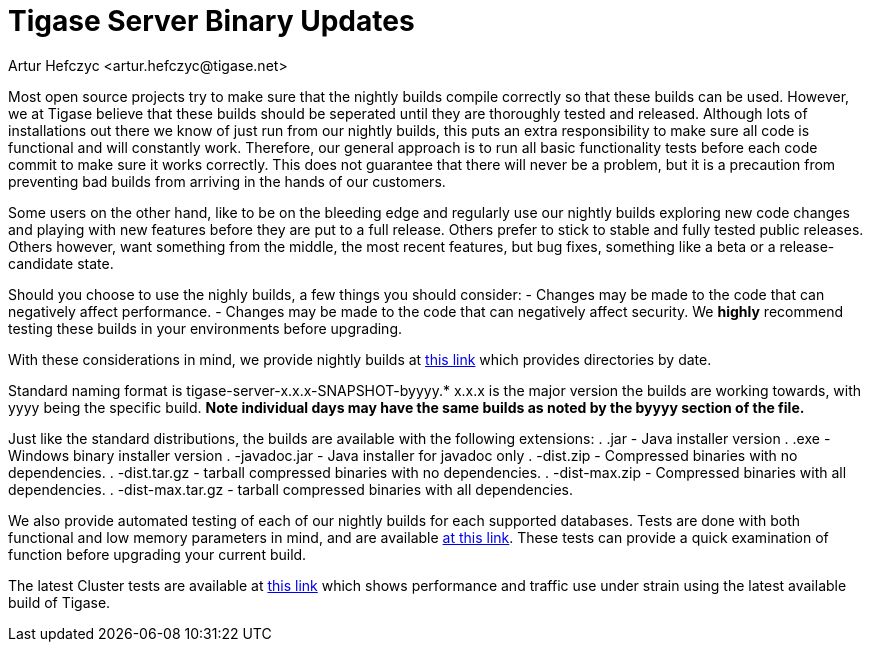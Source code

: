 [[TSBupdates]]
= Tigase Server Binary Updates
:author: Artur Hefczyc <artur.hefczyc@tigase.net>
:version: v2.0, June 2014: Reformatted for AsciiDoc.
:date: 2010-04-06 21:18
:revision: 2.1

:toc:
:numbered:
:website: http://tigase.net


Most open source projects try to make sure that the nightly builds compile correctly so that these builds can be used. However, we at Tigase believe that these builds should be seperated until they are thoroughly tested and released. Although lots of installations out there we know of just run from our nightly builds, this puts an extra responsibility to make sure all code is functional and will constantly work. Therefore, our general approach is to run all basic functionality tests before each code commit to make sure it works correctly. This does not guarantee that there will never be a problem, but it is a precaution from preventing bad builds from arriving in the hands of our customers.

Some users on the other hand, like to be on the bleeding edge and regularly use our nightly builds exploring new code changes and playing with new features before they are put to a full release. Others prefer to stick to stable and fully tested public releases. Others however, want something from the middle, the most recent features, but bug fixes, something like a beta or a release-candidate state.

Should you choose to use the nighly builds, a few things you should consider:
- Changes may be made to the code that can negatively affect performance.
- Changes may be made to the code that can negatively affect security.
We *highly* recommend testing these builds in your environments before upgrading.

With these considerations in mind, we provide nightly builds at link:http://build.xmpp-test.net/nightlies/dists/[this link] which provides directories by date.

Standard naming format is tigase-server-x.x.x-SNAPSHOT-byyyy.*
x.x.x is the major version the builds are working towards, with yyyy being the specific build.
*Note individual days may have the same builds as noted by the byyyy section of the file.*

Just like the standard distributions, the builds are available with the following extensions:
. .jar - Java installer version
. .exe - Windows binary installer version
. -javadoc.jar - Java installer for javadoc only
. -dist.zip - Compressed binaries with no dependencies.
. -dist.tar.gz - tarball compressed binaries with no dependencies.
. -dist-max.zip - Compressed binaries with all dependencies.
. -dist-max.tar.gz - tarball compressed binaries with all dependencies.

We also provide automated testing of each of our nightly builds for each supported databases.  Tests are done with both functional and low memory parameters in mind, and are available link:http://build.xmpp-test.net/nightlies/tests/[at this link].  These tests can provide a quick examination of function before upgrading your current build.

The latest Cluster tests are available at link:http://graph.cluster-c.xmpp-test.net/latest/[this link] which shows performance and traffic use under strain using the latest available build of Tigase.
